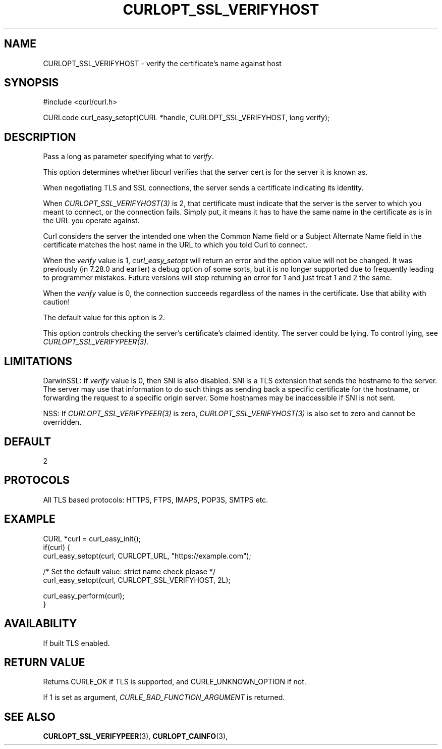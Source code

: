 .\" **************************************************************************
.\" *                                  _   _ ____  _
.\" *  Project                     ___| | | |  _ \| |
.\" *                             / __| | | | |_) | |
.\" *                            | (__| |_| |  _ <| |___
.\" *                             \___|\___/|_| \_\_____|
.\" *
.\" * Copyright (C) 1998 - 2015, Daniel Stenberg, <daniel@haxx.se>, et al.
.\" *
.\" * This software is licensed as described in the file COPYING, which
.\" * you should have received as part of this distribution. The terms
.\" * are also available at https://curl.haxx.se/docs/copyright.html.
.\" *
.\" * You may opt to use, copy, modify, merge, publish, distribute and/or sell
.\" * copies of the Software, and permit persons to whom the Software is
.\" * furnished to do so, under the terms of the COPYING file.
.\" *
.\" * This software is distributed on an "AS IS" basis, WITHOUT WARRANTY OF ANY
.\" * KIND, either express or implied.
.\" *
.\" **************************************************************************
.\"
.TH CURLOPT_SSL_VERIFYHOST 3 "17 Jun 2014" "libcurl 7.37.0" "curl_easy_setopt options"
.SH NAME
CURLOPT_SSL_VERIFYHOST \- verify the certificate's name against host
.SH SYNOPSIS
#include <curl/curl.h>

CURLcode curl_easy_setopt(CURL *handle, CURLOPT_SSL_VERIFYHOST, long verify);
.SH DESCRIPTION
Pass a long as parameter specifying what to \fIverify\fP.

This option determines whether libcurl verifies that the server cert is for
the server it is known as.

When negotiating TLS and SSL connections, the server sends a certificate
indicating its identity.

When \fICURLOPT_SSL_VERIFYHOST(3)\fP is 2, that certificate must indicate that
the server is the server to which you meant to connect, or the connection
fails. Simply put, it means it has to have the same name in the certificate as
is in the URL you operate against.

Curl considers the server the intended one when the Common Name field or a
Subject Alternate Name field in the certificate matches the host name in the
URL to which you told Curl to connect.

When the \fIverify\fP value is 1, \fIcurl_easy_setopt\fP will return an error
and the option value will not be changed.  It was previously (in 7.28.0 and
earlier) a debug option of some sorts, but it is no longer supported due to
frequently leading to programmer mistakes. Future versions will stop returning
an error for 1 and just treat 1 and 2 the same.

When the \fIverify\fP value is 0, the connection succeeds regardless of the
names in the certificate. Use that ability with caution!

The default value for this option is 2.

This option controls checking the server's certificate's claimed identity.
The server could be lying.  To control lying, see
\fICURLOPT_SSL_VERIFYPEER(3)\fP.
.SH LIMITATIONS
DarwinSSL: If \fIverify\fP value is 0, then SNI is also disabled. SNI is a TLS
extension that sends the hostname to the server. The server may use that
information to do such things as sending back a specific certificate for the
hostname, or forwarding the request to a specific origin server. Some hostnames
may be inaccessible if SNI is not sent.

NSS: If \fICURLOPT_SSL_VERIFYPEER(3)\fP is zero,
\fICURLOPT_SSL_VERIFYHOST(3)\fP is also set to zero and cannot be overridden.
.SH DEFAULT
2
.SH PROTOCOLS
All TLS based protocols: HTTPS, FTPS, IMAPS, POP3S, SMTPS etc.
.SH EXAMPLE
.nf
CURL *curl = curl_easy_init();
if(curl) {
  curl_easy_setopt(curl, CURLOPT_URL, "https://example.com");

  /* Set the default value: strict name check please */
  curl_easy_setopt(curl, CURLOPT_SSL_VERIFYHOST, 2L);

  curl_easy_perform(curl);
}
.fi
.SH AVAILABILITY
If built TLS enabled.
.SH RETURN VALUE
Returns CURLE_OK if TLS is supported, and CURLE_UNKNOWN_OPTION if not.

If 1 is set as argument, \fICURLE_BAD_FUNCTION_ARGUMENT\fP is returned.
.SH "SEE ALSO"
.BR CURLOPT_SSL_VERIFYPEER "(3), " CURLOPT_CAINFO "(3), "
